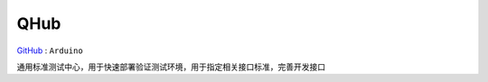 
.. _qhub:

QHub
===============

`GitHub <https://github.com/STOP-Pi/QHUB>`_ : ``Arduino``

通用标准测试中心，用于快速部署验证测试环境，用于指定相关接口标准，完善开发接口

